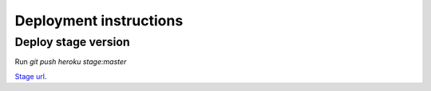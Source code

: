 Deployment instructions
=======================

Deploy stage version
--------------------

Run `git push heroku stage:master`

`Stage url <http://bookmarsit.geaden.com>`_.